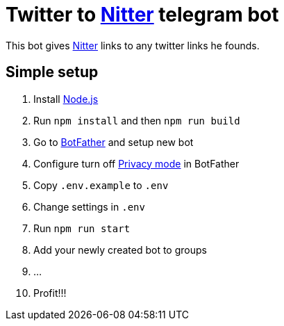 = Twitter to https://github.com/zedeus/nitter[Nitter] telegram bot

This bot gives https://github.com/zedeus/nitter[Nitter] links to any twitter links he founds.

== Simple setup

[ordered]
. Install https://nodejs.org/[Node.js]
. Run `npm install` and then `npm run build`
. Go to https://t.me/BotFather[BotFather] and setup new bot
. Configure turn off https://core.telegram.org/bots/features#privacy-mode[Privacy mode] in BotFather
. Copy `.env.example` to `.env`
. Change settings in `.env`
. Run `npm run start`
. Add your newly created bot to groups
. ...
. Profit!!!

